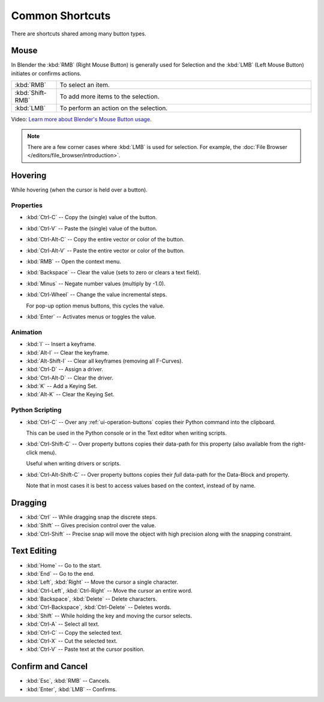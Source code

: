 
****************
Common Shortcuts
****************

There are shortcuts shared among many button types.


Mouse
=====

In Blender the :kbd:`RMB` (Right Mouse Button) is generally used for Selection
and the :kbd:`LMB` (Left Mouse Button) initiates or confirms actions.

.. list-table::
   :widths: 15 85

   * - :kbd:`RMB`
     - To select an item.
   * - :kbd:`Shift-RMB`
     - To add more items to the selection.
   * - :kbd:`LMB`
     - To perform an action on the selection.

Video: `Learn more about Blender's Mouse Button usage <https://vimeo.com/76335056>`__.

.. note::

   There are a few corner cases where :kbd:`LMB` is used for selection.
   For example, the :doc:`File Browser </editors/file_browser/introduction>`.


Hovering
========

While hovering (when the cursor is held over a button).


Properties
----------

- :kbd:`Ctrl-C` -- Copy the (single) value of the button.
- :kbd:`Ctrl-V` -- Paste the (single) value of the button.
- :kbd:`Ctrl-Alt-C` -- Copy the entire vector or color of the button.
- :kbd:`Ctrl-Alt-V` -- Paste the entire vector or color of the button.
- :kbd:`RMB` -- Open the context menu.
- :kbd:`Backspace` -- Clear the value (sets to zero or clears a text field).
- :kbd:`Minus` -- Negate number values (multiply by -1.0).
- :kbd:`Ctrl-Wheel` -- Change the value incremental steps.

  For pop-up option menus buttons, this cycles the value.
- :kbd:`Enter` -- Activates menus or toggles the value.


Animation
---------

- :kbd:`I` -- Insert a keyframe.
- :kbd:`Alt-I` -- Clear the keyframe.
- :kbd:`Alt-Shift-I` -- Clear all keyframes (removing all F-Curves).
- :kbd:`Ctrl-D` -- Assign a driver.
- :kbd:`Ctrl-Alt-D` -- Clear the driver.
- :kbd:`K` -- Add a Keying Set.
- :kbd:`Alt-K` -- Clear the Keying Set.


Python Scripting
----------------

- :kbd:`Ctrl-C` -- Over any :ref:`ui-operation-buttons` copies their Python command into the clipboard.

  This can be used in the Python console or in the Text editor when writing scripts.
- :kbd:`Ctrl-Shift-C` -- Over property buttons copies their data-path for this property
  (also available from the right-click menu).

  Useful when writing drivers or scripts.
- :kbd:`Ctrl-Alt-Shift-C` -- Over property buttons copies their *full* data-path for the Data-Block and property.

  Note that in most cases it is best to access values based on the context, instead of by name.


Dragging
========

- :kbd:`Ctrl` -- While dragging snap the discrete steps.
- :kbd:`Shift` -- Gives precision control over the value.
- :kbd:`Ctrl-Shift` -- Precise snap will move the object with high precision
  along with the snapping constraint.


.. _ui-text-editing:

Text Editing
============

- :kbd:`Home` -- Go to the start.
- :kbd:`End` -- Go to the end.
- :kbd:`Left`, :kbd:`Right` -- Move the cursor a single character.
- :kbd:`Ctrl-Left`, :kbd:`Ctrl-Right` -- Move the cursor an entire word.
- :kbd:`Backspace`, :kbd:`Delete` -- Delete characters.
- :kbd:`Ctrl-Backspace`, :kbd:`Ctrl-Delete` -- Deletes words.
- :kbd:`Shift` -- While holding the key and moving the cursor selects.
- :kbd:`Ctrl-A` -- Select all text.
- :kbd:`Ctrl-C` -- Copy the selected text.
- :kbd:`Ctrl-X` -- Cut the selected text.
- :kbd:`Ctrl-V` -- Paste text at the cursor position.


Confirm and Cancel
==================

- :kbd:`Esc`, :kbd:`RMB` -- Cancels.
- :kbd:`Enter`, :kbd:`LMB` -- Confirms.

.. (todo?) deactivation: Some controls can be disabled, in Blender deactivated controls are still editable.
   That can be due to the current state or context. In that case, they appear in a lighter color.
